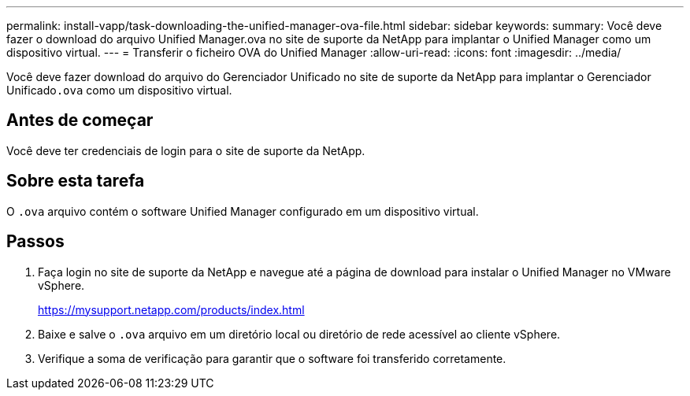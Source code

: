 ---
permalink: install-vapp/task-downloading-the-unified-manager-ova-file.html 
sidebar: sidebar 
keywords:  
summary: Você deve fazer o download do arquivo Unified Manager.ova no site de suporte da NetApp para implantar o Unified Manager como um dispositivo virtual. 
---
= Transferir o ficheiro OVA do Unified Manager
:allow-uri-read: 
:icons: font
:imagesdir: ../media/


[role="lead"]
Você deve fazer download do arquivo do Gerenciador Unificado no site de suporte da NetApp para implantar o Gerenciador Unificado``.ova`` como um dispositivo virtual.



== Antes de começar

Você deve ter credenciais de login para o site de suporte da NetApp.



== Sobre esta tarefa

O `.ova` arquivo contém o software Unified Manager configurado em um dispositivo virtual.



== Passos

. Faça login no site de suporte da NetApp e navegue até a página de download para instalar o Unified Manager no VMware vSphere.
+
https://mysupport.netapp.com/products/index.html[]

. Baixe e salve o `.ova` arquivo em um diretório local ou diretório de rede acessível ao cliente vSphere.
. Verifique a soma de verificação para garantir que o software foi transferido corretamente.

